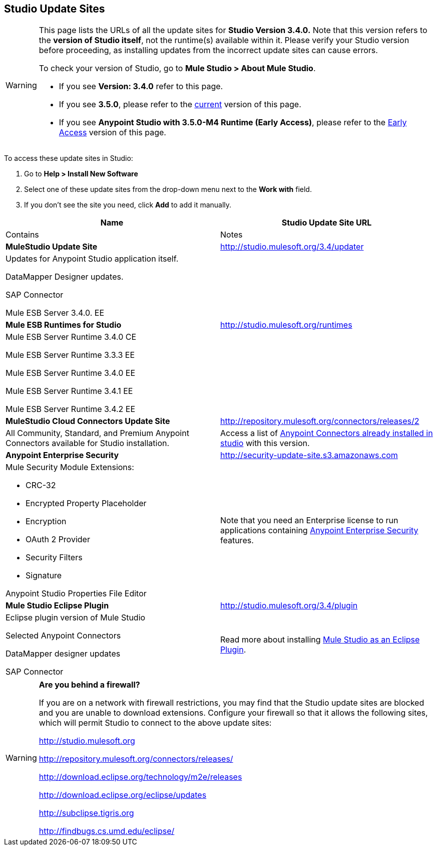 == Studio Update Sites

[WARNING]
====
This page lists the URLs of all the update sites for *Studio Version 3.4.0.* Note that this version refers to the *version of Studio itself*, not the runtime(s) available within it.** **Please verify your Studio version before proceeding, as installing updates from the incorrect update sites can cause errors.

To check your version of Studio, go to **Mule Studio > About Mule Studio**.

* If you see *Version: 3.4.0* refer to this page.

* If you see *3.5.0*, please refer to the link:/docs/display/current/Studio+Update+Sites[current] version of this page.

* If you see *Anypoint Studio with 3.5.0-M4 Runtime (Early Access)*,  please refer to the link:/docs/display/34X/Studio+Update+Sites#[Early Access] version of this page.
====

To access these update sites in Studio:

. Go to **Help > Install New Software**
. Select one of these update sites from the drop-down menu next to the *Work with* field. 
. If you don't see the site you need, click *Add* to add it manually.

[width="100%",cols=",",options="header"]
|===
|Name |Studio Update Site URL |Contains |Notes
|*MuleStudio Update Site* |http://studio.mulesoft.org/3.4/updater a|
Updates for Anypoint Studio application itself.

DataMapper Designer updates.

SAP Connector

Mule ESB Server 3.4.0. EE |
|*Mule ESB Runtimes for Studio* |http://studio.mulesoft.org/runtimes a|
Mule ESB Server Runtime 3.4.0 CE

Mule ESB Server Runtime 3.3.3 EE

Mule ESB Server Runtime 3.4.0 EE

Mule ESB Server Runtime 3.4.1 EE

Mule ESB Server Runtime 3.4.2 EE |
|*MuleStudio Cloud Connectors Update Site* |http://repository.mulesoft.org/connectors/releases/2 a|All Community, Standard, and Premium Anypoint Connectors available for Studio installation. |Access a list of link:/docs/display/34X/Anypoint+Connectors[Anypoint Connectors already installed in studio] with this version.
|*Anypoint Enterprise Security* |http://security-update-site-1.3.s3.amazonaws.com/[http://security-update-site.s3.amazonaws.com] a|
Mule Security Module Extensions:

* CRC-32
* Encrypted Property Placeholder
* Encryption
* OAuth 2 Provider
* Security Filters
* Signature

Anypoint Studio Properties File Editor

|Note that you need an Enterprise license to run applications containing link:/docs/display/34X/Anypoint+Enterprise+Security[Anypoint Enterprise Security] features.

|*Mule Studio Eclipse Plugin* |http://studio.mulesoft.org/3.4/plugin a|
Eclipse plugin version of Mule Studio

Selected Anypoint Connectors

DataMapper designer updates

SAP Connector
|Read more about installing link:/docs/display/34X/Studio+in+Eclipse[Mule Studio as an Eclipse Plugin].
|===

[WARNING]
====
*Are you behind a firewall?*

If you are on a network with firewall restrictions, you may find that the Studio update sites are blocked and you are unable to download extensions. Configure your firewall so that it allows the following sites, which will permit Studio to connect to the above update sites:

http://studio.mulesoft.org/[http://studio.mulesoft.org]

http://repository.mulesoft.org/connectors/releases/

http://download.eclipse.org/technology/m2e/releases

http://download.eclipse.org/eclipse/updates

http://subclipse.tigris.org/[http://subclipse.tigris.org]

http://findbugs.cs.umd.edu/eclipse/
====
